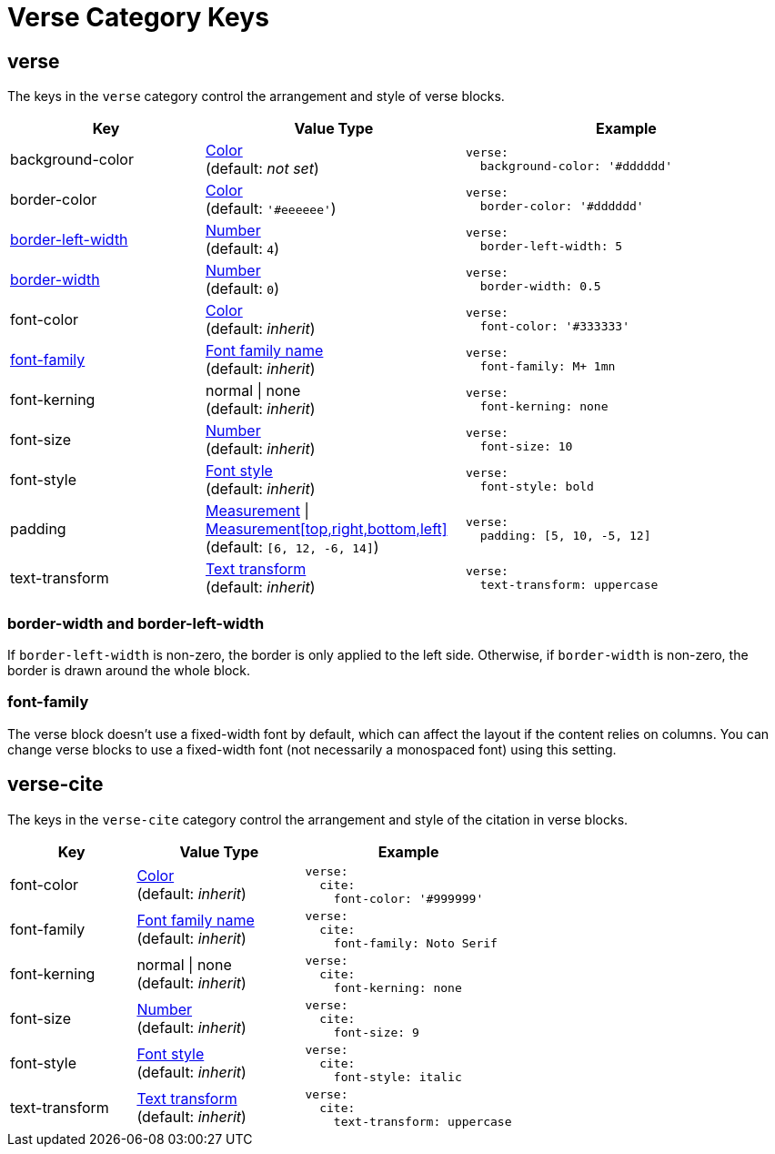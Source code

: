 = Verse Category Keys
:navtitle: Verse
:source-language: yaml

[#verse]
== verse

The keys in the `verse` category control the arrangement and style of verse blocks.

[cols="3,4,5a"]
|===
|Key |Value Type |Example

|background-color
|xref:color.adoc[Color] +
(default: _not set_)
|[source]
verse:
  background-color: '#dddddd'

|border-color
|xref:color.adoc[Color] +
(default: `'#eeeeee'`)
|[source]
verse:
  border-color: '#dddddd'

|<<border-width,border-left-width>>
|xref:language.adoc#values[Number] +
(default: `4`)
|[source]
verse:
  border-left-width: 5

|<<border-width,border-width>>
|xref:language.adoc#values[Number] +
(default: `0`)
|[source]
verse:
  border-width: 0.5

|font-color
|xref:color.adoc[Color] +
(default: _inherit_)
|[source]
verse:
  font-color: '#333333'

|<<font-family,font-family>>
|xref:font-support.adoc[Font family name] +
(default: _inherit_)
|[source]
verse:
  font-family: M+ 1mn

|font-kerning
|normal {vbar} none +
(default: _inherit_)
|[source]
verse:
  font-kerning: none

|font-size
|xref:language.adoc#values[Number] +
(default: _inherit_)
|[source]
verse:
  font-size: 10

|font-style
|xref:text.adoc#font-style[Font style] +
(default: _inherit_)
|[source]
verse:
  font-style: bold

|padding
|xref:measurement-units.adoc[Measurement] {vbar} xref:measurement-units.adoc[Measurement[top,right,bottom,left\]] +
(default: `[6, 12, -6, 14]`)
|[source]
verse:
  padding: [5, 10, -5, 12]

|text-transform
|xref:text.adoc#transform[Text transform] +
(default: _inherit_)
|[source]
verse:
  text-transform: uppercase
|===

[#border-width]
=== border-width and border-left-width

If `border-left-width` is non-zero, the border is only applied to the left side.
Otherwise, if `border-width` is non-zero, the border is drawn around the whole block.

[#font-family]
=== font-family

The verse block doesn't use a fixed-width font by default, which can affect the layout if the content relies on columns.
You can change verse blocks to use a fixed-width font (not necessarily a monospaced font) using this setting.

[#cite]
== verse-cite

The keys in the `verse-cite` category control the arrangement and style of the citation in verse blocks.

[cols="3,4,5a"]
|===
|Key |Value Type |Example

|font-color
|xref:color.adoc[Color] +
(default: _inherit_)
|[source]
verse:
  cite:
    font-color: '#999999'

|font-family
|xref:font-support.adoc[Font family name] +
(default: _inherit_)
|[source]
verse:
  cite:
    font-family: Noto Serif

|font-kerning
|normal {vbar} none +
(default: _inherit_)
|[source]
verse:
  cite:
    font-kerning: none

|font-size
|xref:language.adoc#values[Number] +
(default: _inherit_)
|[source]
verse:
  cite:
    font-size: 9

|font-style
|xref:text.adoc#font-style[Font style] +
(default: _inherit_)
|[source]
verse:
  cite:
    font-style: italic

|text-transform
|xref:text.adoc#transform[Text transform] +
(default: _inherit_)
|[source]
verse:
  cite:
    text-transform: uppercase
|===
